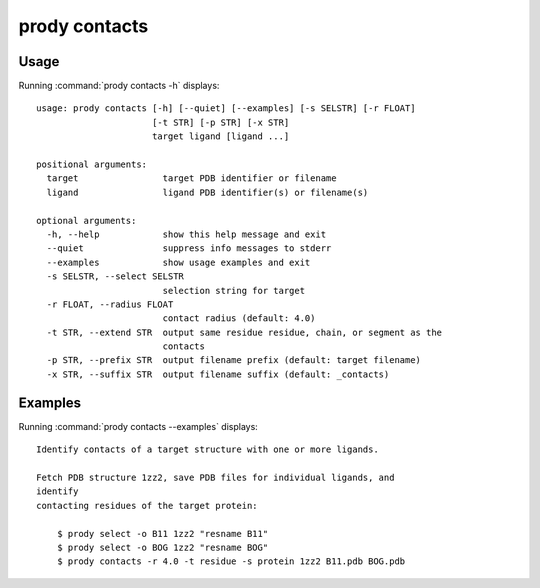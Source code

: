 .. _prody-contacts:

*******************************************************************************
prody contacts
*******************************************************************************

Usage
===============================================================================

Running :command:`prody contacts -h` displays::

  usage: prody contacts [-h] [--quiet] [--examples] [-s SELSTR] [-r FLOAT]
                        [-t STR] [-p STR] [-x STR]
                        target ligand [ligand ...]
  
  positional arguments:
    target                target PDB identifier or filename
    ligand                ligand PDB identifier(s) or filename(s)
  
  optional arguments:
    -h, --help            show this help message and exit
    --quiet               suppress info messages to stderr
    --examples            show usage examples and exit
    -s SELSTR, --select SELSTR
                          selection string for target
    -r FLOAT, --radius FLOAT
                          contact radius (default: 4.0)
    -t STR, --extend STR  output same residue residue, chain, or segment as the
                          contacts
    -p STR, --prefix STR  output filename prefix (default: target filename)
    -x STR, --suffix STR  output filename suffix (default: _contacts)

Examples
===============================================================================

Running :command:`prody contacts --examples` displays::

  Identify contacts of a target structure with one or more ligands.
  
  Fetch PDB structure 1zz2, save PDB files for individual ligands, and
  identify
  contacting residues of the target protein:
  
      $ prody select -o B11 1zz2 "resname B11"
      $ prody select -o BOG 1zz2 "resname BOG"
      $ prody contacts -r 4.0 -t residue -s protein 1zz2 B11.pdb BOG.pdb
  
